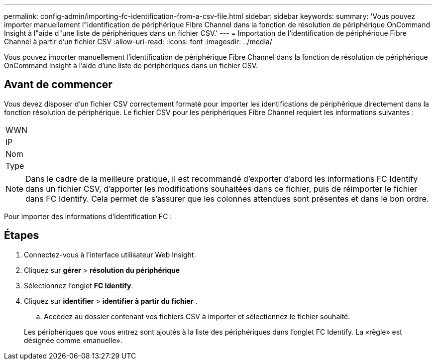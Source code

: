 ---
permalink: config-admin/importing-fc-identification-from-a-csv-file.html 
sidebar: sidebar 
keywords:  
summary: 'Vous pouvez importer manuellement l"identification de périphérique Fibre Channel dans la fonction de résolution de périphérique OnCommand Insight à l"aide d"une liste de périphériques dans un fichier CSV.' 
---
= Importation de l'identification de périphérique Fibre Channel à partir d'un fichier CSV
:allow-uri-read: 
:icons: font
:imagesdir: ../media/


[role="lead"]
Vous pouvez importer manuellement l'identification de périphérique Fibre Channel dans la fonction de résolution de périphérique OnCommand Insight à l'aide d'une liste de périphériques dans un fichier CSV.



== Avant de commencer

Vous devez disposer d'un fichier CSV correctement formaté pour importer les identifications de périphérique directement dans la fonction résolution de périphérique. Le fichier CSV pour les périphériques Fibre Channel requiert les informations suivantes :

|===


 a| 
WWN



 a| 
IP



 a| 
Nom



 a| 
Type

|===
[NOTE]
====
Dans le cadre de la meilleure pratique, il est recommandé d'exporter d'abord les informations FC Identify dans un fichier CSV, d'apporter les modifications souhaitées dans ce fichier, puis de réimporter le fichier dans FC Identify. Cela permet de s'assurer que les colonnes attendues sont présentes et dans le bon ordre.

====
Pour importer des informations d'identification FC :



== Étapes

. Connectez-vous à l'interface utilisateur Web Insight.
. Cliquez sur *gérer* > *résolution du périphérique*
. Sélectionnez l'onglet *FC Identify*.
. Cliquez sur *identifier* > *identifier à partir du fichier*
. 
+
.. Accédez au dossier contenant vos fichiers CSV à importer et sélectionnez le fichier souhaité.


+
Les périphériques que vous entrez sont ajoutés à la liste des périphériques dans l'onglet FC Identify. La «règle» est désignée comme «manuelle».


